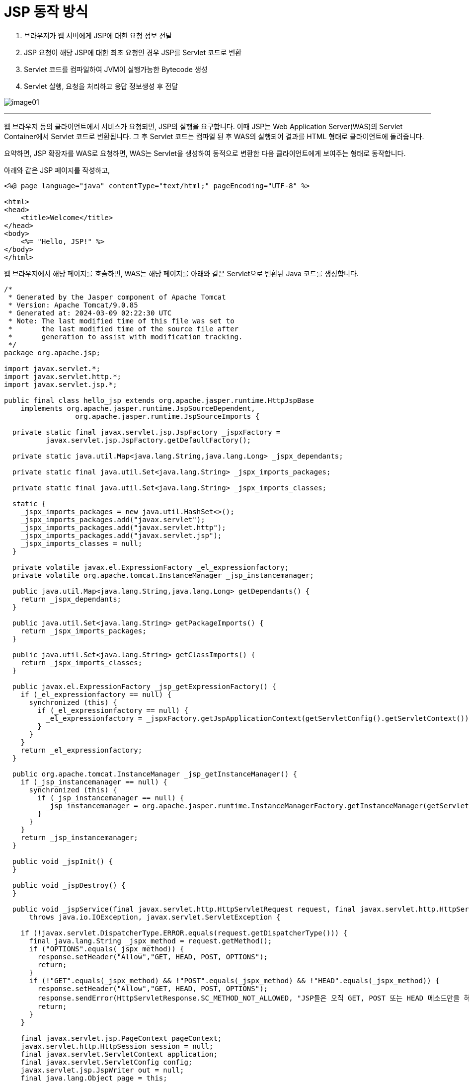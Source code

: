 = JSP 동작 방식

1. 브라우저가 웹 서버에게 JSP에 대한 요청 정보 전달
2. JSP 요청이 해당 JSP에 대한 최초 요청인 경우 JSP를 Servlet 코드로 변환
3. Servlet 코드를 컴파일하여 JVM이 실행가능한 Bytecode 생성
4. Servlet 실행, 요청을 처리하고 응답 정보생성 후 전달

image:../images/image01.png[]

---

웹 브라우저 등의 클라이언트에서 서비스가 요청되면, JSP의 실행을 요구합니다. 이때 JSP는 Web Application Server(WAS)의 Servlet Container에서 Servlet 코드로 변환됩니다. 그 후 Servlet 코드는 컴파일 된 후 WAS의  실행되어 결과를 HTML 형태로 클라이언트에 돌려줍니다.

요약하면, JSP 확장자를 WAS로 요청하면, WAS는 Servlet을 생성하여 동적으로 변환한 다음 클라이언트에게 보여주는 형태로 동작합니다.

아래와 같은 JSP 페이지를 작성하고, 

[source, html]
----
<%@ page language="java" contentType="text/html;" pageEncoding="UTF-8" %>

<html>
<head>
    <title>Welcome</title>
</head>
<body>
    <%= "Hello, JSP!" %>
</body>
</html>
----

웹 브라우저에서 해당 페이지를 호출하면, WAS는 해당 페이지를 아래와 같은 Servlet으로 변환된 Java 코드를 생성합니다.

[source, java]
----
/*
 * Generated by the Jasper component of Apache Tomcat
 * Version: Apache Tomcat/9.0.85
 * Generated at: 2024-03-09 02:22:30 UTC
 * Note: The last modified time of this file was set to
 *       the last modified time of the source file after
 *       generation to assist with modification tracking.
 */
package org.apache.jsp;

import javax.servlet.*;
import javax.servlet.http.*;
import javax.servlet.jsp.*;

public final class hello_jsp extends org.apache.jasper.runtime.HttpJspBase
    implements org.apache.jasper.runtime.JspSourceDependent,
                 org.apache.jasper.runtime.JspSourceImports {

  private static final javax.servlet.jsp.JspFactory _jspxFactory =
          javax.servlet.jsp.JspFactory.getDefaultFactory();

  private static java.util.Map<java.lang.String,java.lang.Long> _jspx_dependants;

  private static final java.util.Set<java.lang.String> _jspx_imports_packages;

  private static final java.util.Set<java.lang.String> _jspx_imports_classes;

  static {
    _jspx_imports_packages = new java.util.HashSet<>();
    _jspx_imports_packages.add("javax.servlet");
    _jspx_imports_packages.add("javax.servlet.http");
    _jspx_imports_packages.add("javax.servlet.jsp");
    _jspx_imports_classes = null;
  }

  private volatile javax.el.ExpressionFactory _el_expressionfactory;
  private volatile org.apache.tomcat.InstanceManager _jsp_instancemanager;

  public java.util.Map<java.lang.String,java.lang.Long> getDependants() {
    return _jspx_dependants;
  }

  public java.util.Set<java.lang.String> getPackageImports() {
    return _jspx_imports_packages;
  }

  public java.util.Set<java.lang.String> getClassImports() {
    return _jspx_imports_classes;
  }

  public javax.el.ExpressionFactory _jsp_getExpressionFactory() {
    if (_el_expressionfactory == null) {
      synchronized (this) {
        if (_el_expressionfactory == null) {
          _el_expressionfactory = _jspxFactory.getJspApplicationContext(getServletConfig().getServletContext()).getExpressionFactory();
        }
      }
    }
    return _el_expressionfactory;
  }

  public org.apache.tomcat.InstanceManager _jsp_getInstanceManager() {
    if (_jsp_instancemanager == null) {
      synchronized (this) {
        if (_jsp_instancemanager == null) {
          _jsp_instancemanager = org.apache.jasper.runtime.InstanceManagerFactory.getInstanceManager(getServletConfig());
        }
      }
    }
    return _jsp_instancemanager;
  }

  public void _jspInit() {
  }

  public void _jspDestroy() {
  }

  public void _jspService(final javax.servlet.http.HttpServletRequest request, final javax.servlet.http.HttpServletResponse response)
      throws java.io.IOException, javax.servlet.ServletException {

    if (!javax.servlet.DispatcherType.ERROR.equals(request.getDispatcherType())) {
      final java.lang.String _jspx_method = request.getMethod();
      if ("OPTIONS".equals(_jspx_method)) {
        response.setHeader("Allow","GET, HEAD, POST, OPTIONS");
        return;
      }
      if (!"GET".equals(_jspx_method) && !"POST".equals(_jspx_method) && !"HEAD".equals(_jspx_method)) {
        response.setHeader("Allow","GET, HEAD, POST, OPTIONS");
        response.sendError(HttpServletResponse.SC_METHOD_NOT_ALLOWED, "JSP들은 오직 GET, POST 또는 HEAD 메소드만을 허용합니다. Jasper는 OPTIONS 메소드 또한 허용합니다.");
        return;
      }
    }

    final javax.servlet.jsp.PageContext pageContext;
    javax.servlet.http.HttpSession session = null;
    final javax.servlet.ServletContext application;
    final javax.servlet.ServletConfig config;
    javax.servlet.jsp.JspWriter out = null;
    final java.lang.Object page = this;
    javax.servlet.jsp.JspWriter _jspx_out = null;
    javax.servlet.jsp.PageContext _jspx_page_context = null;


    try {
      response.setContentType("text/html;;charset=UTF-8");
      pageContext = _jspxFactory.getPageContext(this, request, response,
      			null, true, 8192, true);
      _jspx_page_context = pageContext;
      application = pageContext.getServletContext();
      config = pageContext.getServletConfig();
      session = pageContext.getSession();
      out = pageContext.getOut();
      _jspx_out = out;

      out.write("\r\n");
      out.write("\r\n");
      out.write("<html>\r\n");
      out.write("<head>\r\n");
      out.write("    <title>Welcome</title>\r\n");
      out.write("</head>\r\n");
      out.write("<body>\r\n");
      out.write("    ");
      out.print( "Hello, JSP!" );
      out.write("\r\n");
      out.write("</body>\r\n");
      out.write("</html>");
    } catch (java.lang.Throwable t) {
      if (!(t instanceof javax.servlet.jsp.SkipPageException)){
        out = _jspx_out;
        if (out != null && out.getBufferSize() != 0)
          try {
            if (response.isCommitted()) {
              out.flush();
            } else {
              out.clearBuffer();
            }
          } catch (java.io.IOException e) {}
        if (_jspx_page_context != null) _jspx_page_context.handlePageException(t);
        else throw new ServletException(t);
      }
    } finally {
      _jspxFactory.releasePageContext(_jspx_page_context);
    }
  }
}
----

이렇게 WAS에서 변환한 Java Servlet 코드를 컴파일하고, WAS에서 JVM을 호출하여 실행되는 코드를 페이지를 요청한 쪽에 전달합니다.

link:./03_introduction_jsp.adoc[이전: Java Server Pages 개요] +
link:./05_jsp_file.adoc[다음: JSP 파일 구조]